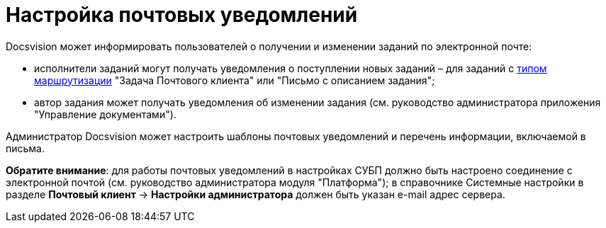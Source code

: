 = Настройка почтовых уведомлений

.Docsvision может информировать пользователей о получении и изменении заданий по электронной почте:
* исполнители заданий могут получать уведомления о поступлении новых заданий – для заданий с xref:staff_RoutTypes.adoc[типом маршрутизации] "Задача Почтового клиента" или "Письмо с описанием задания";
* автор задания может получать уведомления об изменении задания (см. руководство администратора приложения "Управление документами").

Администратор Docsvision может настроить шаблоны почтовых уведомлений и перечень информации, включаемой в письма.

*Обратите внимание*: для работы почтовых уведомлений в настройках СУБП должно быть настроено соединение с электронной почтой (см. руководство администратора модуля "Платформа"); в справочнике Системные настройки в разделе *Почтовый клиент* → *Настройки администратора* должен быть указан e-mail адрес сервера.

